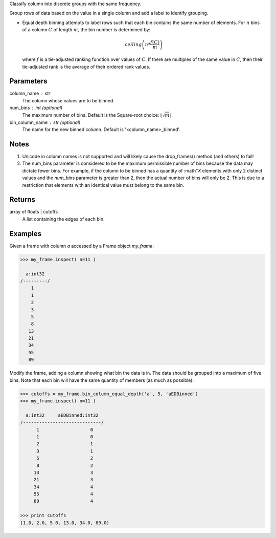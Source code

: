 Classify column into discrete groups with the same frequency.

Group rows of data based on the value in a single column and add a label
to identify grouping.

*   Equal depth binning attempts to label rows such that each bin contains the
    same number of elements.
    For :math:`n` bins of a column :math:`C` of length :math:`m`, the bin
    number is determined by:

    .. math::

        ceiling \left( n * \frac {f(C)}{m} \right)

    where :math:`f` is a tie-adjusted ranking function over values of
    :math:`C`.
    If there are multiples of the same value in :math:`C`, then their
    tie-adjusted rank is the average of their ordered rank values.

Parameters
----------
column_name : str
    The column whose values are to be binned.
num_bins : int (optional)
    The maximum number of bins.
    Default is the Square-root choice:
    :math:`\lfloor\sqrt{m}\rfloor`.
bin_column_name : str (optional)
    The name for the new binned column.
    Default is '<column_name>_binned'.

Notes
-----
1)  Unicode in column names is not supported and will likely cause the
    drop_frames() method (and others) to fail!
2)  The num_bins parameter is considered to be the maximum permissible number
    of bins because the data may dictate fewer bins.
    For example, if the column to be binned has a quantity of :math"`X`
    elements with only 2 distinct values and the *num_bins* parameter is
    greater than 2, then the actual number of bins will only be 2.
    This is due to a restriction that elements with an identical value must
    belong to the same bin.

Returns
-------
array of floats | cutoffs
    A list containing the edges of each bin.

Examples
--------
Given a frame with column *a* accessed by a Frame object *my_frame*:

.. code::

    >>> my_frame.inspect( n=11 )

      a:int32
    /---------/
        1
        1
        2
        3
        5
        8
       13
       21
       34
       55
       89

Modify the frame, adding a column showing what bin the data is in.
The data should be grouped into a maximum of five bins.
Note that each bin will have the same quantity of members (as much as
possible):

.. code::

    >>> cutoffs = my_frame.bin_column_equal_depth('a', 5, 'aEDBinned')
    >>> my_frame.inspect( n=11 )

      a:int32     aEDBinned:int32
    /-----------------------------/
          1                   0
          1                   0
          2                   1
          3                   1
          5                   2
          8                   2
         13                   3
         21                   3
         34                   4
         55                   4
         89                   4

    >>> print cutoffs
    [1.0, 2.0, 5.0, 13.0, 34.0, 89.0]
